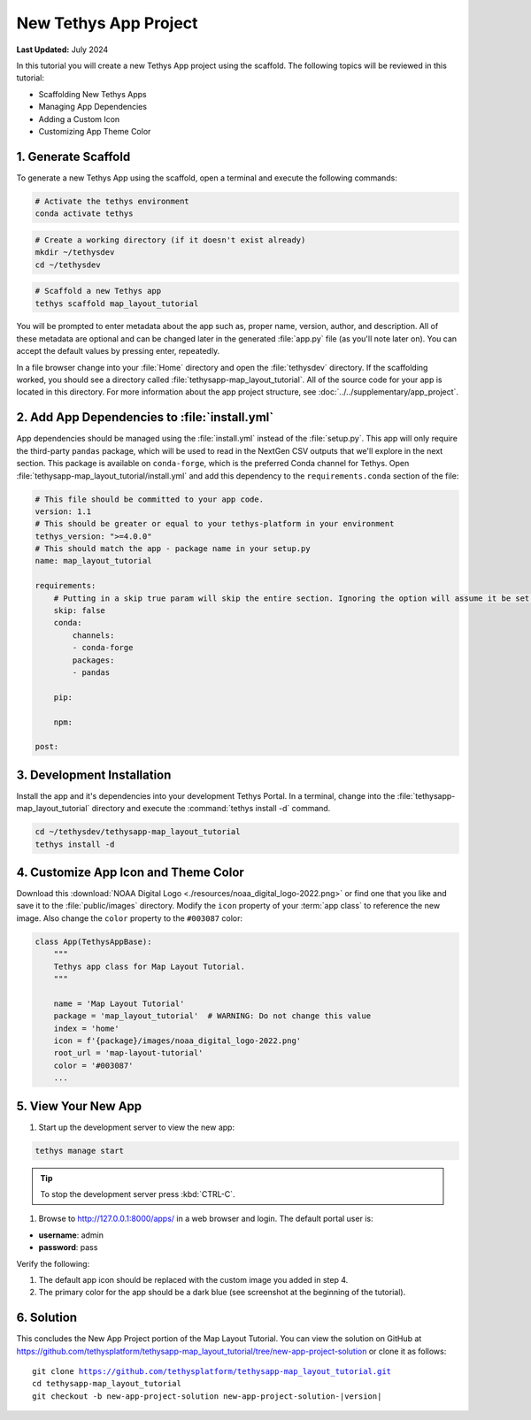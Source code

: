 **********************
New Tethys App Project
**********************

**Last Updated:** July 2024

In this tutorial you will create a new Tethys App project using the scaffold. The following topics will be reviewed in this tutorial:

* Scaffolding New Tethys Apps
* Managing App Dependencies
* Adding a Custom Icon
* Customizing App Theme Color

.. figure:: ./resources/new_app_project_solution.png
    :width: 800px
    :align: center

1. Generate Scaffold
====================

To generate a new Tethys App using the scaffold, open a terminal and execute the following commands:

.. code-block:: bash

    # Activate the tethys environment
    conda activate tethys

.. code-block:: bash

    # Create a working directory (if it doesn't exist already)
    mkdir ~/tethysdev
    cd ~/tethysdev

.. code-block:: bash

    # Scaffold a new Tethys app
    tethys scaffold map_layout_tutorial

You will be prompted to enter metadata about the app such as, proper name, version, author, and description. All of these metadata are optional and can be changed later in the generated :file:`app.py` file (as you'll note later on). You can accept the default values by pressing enter, repeatedly.

In a file browser change into your :file:`Home` directory and open the :file:`tethysdev` directory. If the scaffolding worked, you should see a directory called :file:`tethysapp-map_layout_tutorial`. All of the source code for your app is located in this directory. For more information about the app project structure, see :doc:`../../supplementary/app_project`.

2. Add App Dependencies to :file:`install.yml`
==============================================

App dependencies should be managed using the :file:`install.yml` instead of the :file:`setup.py`. This app will only require the third-party ``pandas`` package, which will be used to read in the NextGen CSV outputs that we'll explore in the next section. This package is available on ``conda-forge``, which is the preferred Conda channel for Tethys. Open :file:`tethysapp-map_layout_tutorial/install.yml` and add this dependency to the ``requirements.conda`` section of the file:

.. code-block:: yaml

    # This file should be committed to your app code.
    version: 1.1
    # This should be greater or equal to your tethys-platform in your environment
    tethys_version: ">=4.0.0"
    # This should match the app - package name in your setup.py
    name: map_layout_tutorial

    requirements:
        # Putting in a skip true param will skip the entire section. Ignoring the option will assume it be set to False
        skip: false
        conda:
            channels:
            - conda-forge
            packages:
            - pandas

        pip:

        npm:

    post:

3. Development Installation
===========================

Install the app and it's dependencies into your development Tethys Portal. In a terminal, change into the :file:`tethysapp-map_layout_tutorial` directory and execute the :command:`tethys install -d` command.

.. code-block:: bash

    cd ~/tethysdev/tethysapp-map_layout_tutorial
    tethys install -d

4. Customize App Icon and Theme Color
=====================================

Download this :download:`NOAA Digital Logo <./resources/noaa_digital_logo-2022.png>` or find one that you like and save it to the :file:`public/images` directory. Modify the ``icon`` property of your :term:`app class` to reference the new image. Also change the ``color`` property to the ``#003087`` color:

.. code-block:: python

    class App(TethysAppBase):
        """
        Tethys app class for Map Layout Tutorial.
        """

        name = 'Map Layout Tutorial'
        package = 'map_layout_tutorial'  # WARNING: Do not change this value
        index = 'home'
        icon = f'{package}/images/noaa_digital_logo-2022.png'
        root_url = 'map-layout-tutorial'
        color = '#003087'
        ...

5. View Your New App
====================

1. Start up the development server to view the new app:

.. code-block:: bash

    tethys manage start

.. tip::

    To stop the development server press :kbd:`CTRL-C`.

1. Browse to `<http://127.0.0.1:8000/apps/>`_ in a web browser and login. The default portal user is:

* **username**: admin
* **password**: pass

Verify the following:

1. The default app icon should be replaced with the custom image you added in step 4.
2. The primary color for the app should be a dark blue (see screenshot at the beginning of the tutorial).

6. Solution
===========

This concludes the New App Project portion of the Map Layout Tutorial. You can view the solution on GitHub at `<https://github.com/tethysplatform/tethysapp-map_layout_tutorial/tree/new-app-project-solution>`_ or clone it as follows:

.. parsed-literal::

    git clone https://github.com/tethysplatform/tethysapp-map_layout_tutorial.git
    cd tethysapp-map_layout_tutorial
    git checkout -b new-app-project-solution new-app-project-solution-|version|